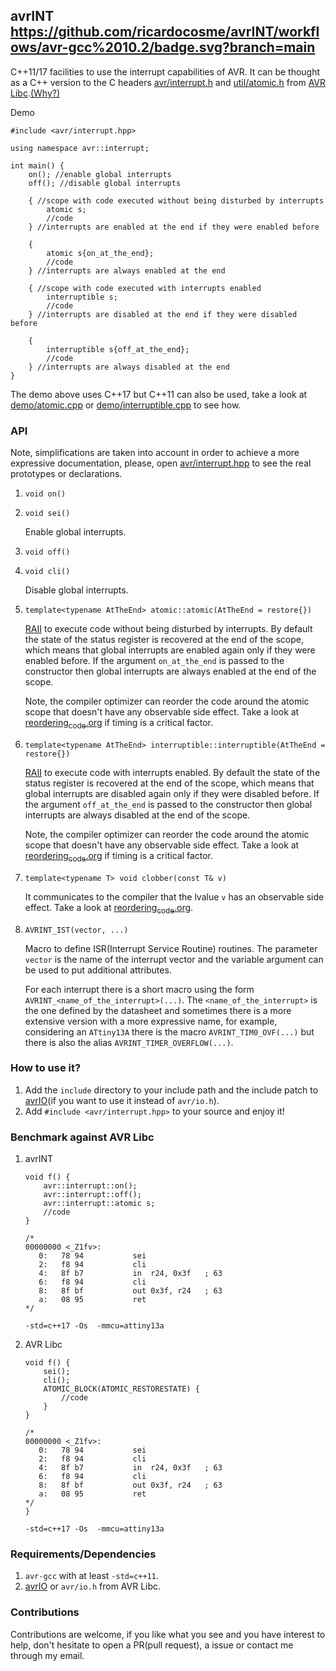 ** avrINT [[https://github.com/ricardocosme/avrINT/actions?query=workflow%3A%22avr-gcc+10.2%22][https://github.com/ricardocosme/avrINT/workflows/avr-gcc%2010.2/badge.svg?branch=main]]
C++11/17 facilities to use the interrupt capabilities of AVR. It can be thought as a C++ version to the C headers [[http://svn.savannah.gnu.org/viewvc/avr-libc/tags/avr-libc-2_0_0-release/include/avr/interrupt.h?revision=2516&view=markup][avr/interrupt.h]] and [[http://svn.savannah.gnu.org/viewvc/avr-libc/tags/avr-libc-2_0_0-release/include/util/atomic.h?revision=2516&view=markup][util/atomic.h]] from [[https://www.nongnu.org/avr-libc/][AVR Libc]].[[file:why.org][(Why?)]]

**** Demo

#+BEGIN_SRC C++
  #include <avr/interrupt.hpp>

  using namespace avr::interrupt;

  int main() {
      on(); //enable global interrupts
      off(); //disable global interrupts

      { //scope with code executed without being disturbed by interrupts
          atomic s;
          //code
      } //interrupts are enabled at the end if they were enabled before

      {
          atomic s{on_at_the_end};
          //code
      } //interrupts are always enabled at the end

      { //scope with code executed with interrupts enabled
          interruptible s;
          //code
      } //interrupts are disabled at the end if they were disabled before

      {
          interruptible s{off_at_the_end};
          //code
      } //interrupts are always disabled at the end
  }
#+END_SRC

The demo above uses C++17 but C++11 can also be used, take a look at [[file:demo/atomic.cpp][demo/atomic.cpp]] or [[file:demo/interruptible.cpp][demo/interruptible.cpp]] to see how.

*** API
Note, simplifications are taken into account in order to achieve a more expressive documentation, please, open [[file:include/avr/interrupt.hpp][avr/interrupt.hpp]] to see the real prototypes or declarations.

**** ~void on()~
**** ~void sei()~
Enable global interrupts.

**** ~void off()~
**** ~void cli()~
Disable global interrupts.

**** ~template<typename AtTheEnd> atomic::atomic(AtTheEnd = restore{})~
[[https://en.wikipedia.org/wiki/Resource_acquisition_is_initialization][RAII]] to execute code without being disturbed by interrupts. By default the state of the status register is recovered at the end of the scope, which means that global interrupts are enabled again only if they were enabled before. If the argument ~on_at_the_end~ is passed to the constructor then global interrupts are always enabled at the end of the scope.

Note, the compiler optimizer can reorder the code around the atomic scope that doesn't have any observable side effect. Take a look at [[file:reordering_code.org][reordering_code.org]] if timing is a critical factor.

**** ~template<typename AtTheEnd> interruptible::interruptible(AtTheEnd = restore{})~
[[https://en.wikipedia.org/wiki/Resource_acquisition_is_initialization][RAII]] to execute code with interrupts enabled. By default the state of the status register is recovered at the end of the scope, which means that global interrupts are disabled again only if they were disabled before. If the argument ~off_at_the_end~ is passed to the constructor then global interrupts are always disabled at the end of the scope.

Note, the compiler optimizer can reorder the code around the atomic scope that doesn't have any observable side effect. Take a look at [[file:reordering_code.org][reordering_code.org]] if timing is a critical factor.

**** ~template<typename T> void clobber(const T& v)~
It communicates to the compiler that the lvalue ~v~ has an observable side effect. Take a look at [[file:reordering_code.org][reordering_code.org]].

**** ~AVRINT_IST(vector, ...)~
Macro to define ISR(Interrupt Service Routine) routines. The parameter ~vector~ is the name of the interrupt vector and the variable argument can be used to put additional attributes.

For each interrupt there is a short macro using the form ~AVRINT_<name_of_the_interrupt>(...)~. The ~<name_of_the_interrupt>~ is the one defined by the datasheet and sometimes there is a more extensive version with a more expressive name, for example, considering an ~ATtiny13A~ there is the macro ~AVRINT_TIM0_OVF(...)~ but there is also the alias ~AVRINT_TIMER_OVERFLOW(...)~.

*** How to use it?
1. Add the ~include~ directory to your include path and the include patch to [[https://github.com/ricardocosme/avrIO][avrIO]](if you want to use it instead of ~avr/io.h~).
2. Add ~#include <avr/interrupt.hpp>~ to your source and enjoy it!

*** Benchmark against AVR Libc

**** avrINT
#+BEGIN_SRC C++
void f() {
    avr::interrupt::on();
    avr::interrupt::off();
    avr::interrupt::atomic s;
    //code
}

/*
00000000 <_Z1fv>:
   0:	78 94       	sei
   2:	f8 94       	cli
   4:	8f b7       	in	r24, 0x3f	; 63
   6:	f8 94       	cli
   8:	8f bf       	out	0x3f, r24	; 63
   a:	08 95       	ret
*/
#+END_SRC
~-std=c++17 -Os  -mmcu=attiny13a~

**** AVR Libc
#+BEGIN_SRC C++
void f() {
    sei();
    cli();
    ATOMIC_BLOCK(ATOMIC_RESTORESTATE) {
        //code
    }
}

/*
00000000 <_Z1fv>:
   0:	78 94       	sei
   2:	f8 94       	cli
   4:	8f b7       	in	r24, 0x3f	; 63
   6:	f8 94       	cli
   8:	8f bf       	out	0x3f, r24	; 63
   a:	08 95       	ret
*/
}
#+END_SRC
~-std=c++17 -Os  -mmcu=attiny13a~

*** Requirements/Dependencies
1. ~avr-gcc~ with at least ~-std=c++11~.
2. [[https://github.com/ricardocosme/avrIO][avrIO]] or ~avr/io.h~ from AVR Libc.

*** Contributions
Contributions are welcome, if you like what you see and you have interest to help, don't hesitate to open a PR(pull request), a issue or contact me through my email.
